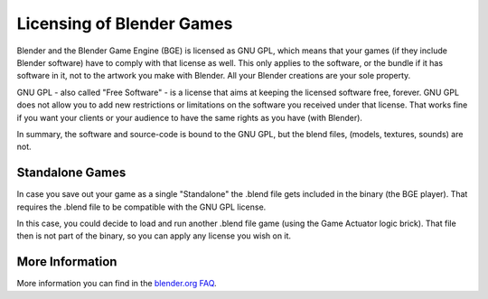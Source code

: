 
**************************
Licensing of Blender Games
**************************

Blender and the Blender Game Engine (BGE) is licensed as GNU GPL, which means that your games
(if they include Blender software)
have to comply with that license as well.
This only applies to the software, or the bundle if it has software
in it, not to the artwork you make with Blender. All your Blender creations are your sole property.

GNU GPL - also called "Free Software" - is a license that aims at keeping the licensed software free, forever.
GNU GPL does not allow you to add new restrictions or limitations on the software you received under that license.
That works fine if you want your clients or your audience to have the same rights as you have (with Blender).

In summary, the software and source-code is bound to the GNU GPL, but the blend files,
(models, textures, sounds) are not.


Standalone Games
================

In case you save out your game as a single "Standalone" the .blend file gets included in the binary (the BGE player).
That requires the .blend file to be compatible with the GNU GPL license.

In this case, you could decide to load and run another .blend file game (using the Game Actuator logic brick).
That file then is not part of the binary, so you can apply any license you wish on it.


More Information
================

More information you can find in the `blender.org FAQ <http://www.blender.org/support/faq/>`__.

